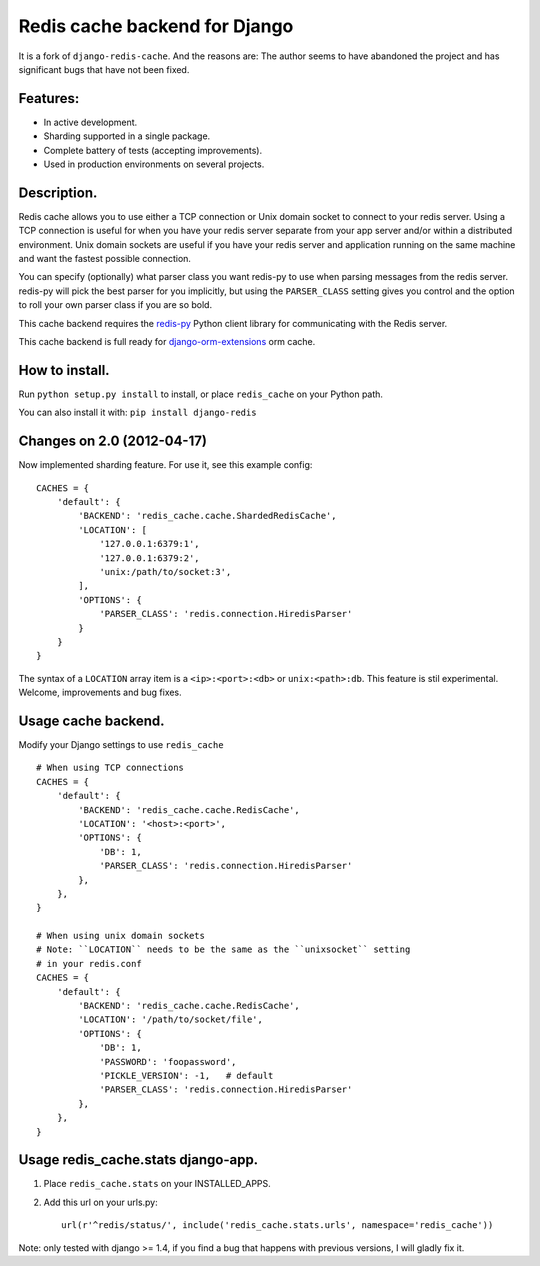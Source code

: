 ==============================
Redis cache backend for Django
==============================

It is a fork of ``django-redis-cache``. And the reasons are: The author seems to have abandoned the project and has significant bugs that have not been fixed.

Features:
---------

* In active development.
* Sharding supported in a single package.
* Complete battery of tests (accepting improvements).
* Used in production environments on several projects.

Description.
------------

Redis cache allows you to use either a TCP connection or Unix domain
socket to connect to your redis server.  Using a TCP connection is useful for
when you have your redis server separate from your app server and/or within
a distributed environment.  Unix domain sockets are useful if you have your
redis server and application running on the same machine and want the fastest
possible connection.

You can specify (optionally) what parser class you want redis-py to use
when parsing messages from the redis server.  redis-py will pick the best
parser for you implicitly, but using the ``PARSER_CLASS`` setting gives you
control and the option to roll your own parser class if you are so bold.

This cache backend requires the `redis-py`_ Python client library for
communicating with the Redis server.

This cache backend is full ready for `django-orm-extensions`_ orm cache.

How to install.
---------------

Run ``python setup.py install`` to install, 
or place ``redis_cache`` on your Python path.

You can also install it with: ``pip install django-redis``


Changes on 2.0 (2012-04-17)
---------------------------

Now implemented sharding feature. For use it, see this example config::

    CACHES = { 
        'default': {
            'BACKEND': 'redis_cache.cache.ShardedRedisCache',
            'LOCATION': [
                '127.0.0.1:6379:1',
                '127.0.0.1:6379:2',
                'unix:/path/to/socket:3',
            ],  
            'OPTIONS': {
                'PARSER_CLASS': 'redis.connection.HiredisParser'
            }   
        }   
    }

The syntax of a ``LOCATION`` array item is a ``<ip>:<port>:<db>`` or ``unix:<path>:db``.
This feature is stil experimental. Welcome, improvements and bug fixes.


Usage cache backend.
--------------------

Modify your Django settings to use ``redis_cache`` ::

    # When using TCP connections
    CACHES = {
        'default': {
            'BACKEND': 'redis_cache.cache.RedisCache',
            'LOCATION': '<host>:<port>',
            'OPTIONS': {
                'DB': 1,
                'PARSER_CLASS': 'redis.connection.HiredisParser'
            },
        },
    }

    # When using unix domain sockets
    # Note: ``LOCATION`` needs to be the same as the ``unixsocket`` setting
    # in your redis.conf
    CACHES = {
        'default': {
            'BACKEND': 'redis_cache.cache.RedisCache',
            'LOCATION': '/path/to/socket/file',
            'OPTIONS': {
                'DB': 1,
                'PASSWORD': 'foopassword', 
                'PICKLE_VERSION': -1,   # default
                'PARSER_CLASS': 'redis.connection.HiredisParser'
            },
        },
    }


Usage redis_cache.stats django-app.
-----------------------------------

1. Place ``redis_cache.stats`` on your INSTALLED_APPS.

2. Add this url on your urls.py::
    
    url(r'^redis/status/', include('redis_cache.stats.urls', namespace='redis_cache'))


Note: only tested with django >= 1.4, if you find a bug that happens with previous versions, I will gladly fix it.

.. _redis-py: http://github.com/andymccurdy/redis-py/
.. _django-orm-extensions: https://github.com/niwibe/django-orm-extensions
